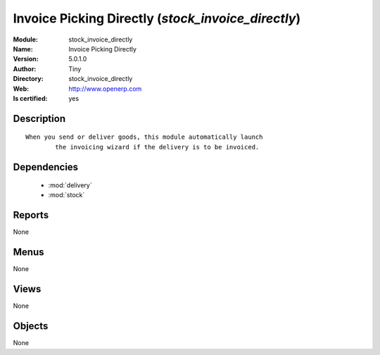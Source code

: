 
.. module:: stock_invoice_directly
    :synopsis: Invoice Picking Directly (Quality Certified)
    :noindex:
.. 

.. raw:: html

    <link rel="stylesheet" href="../_static/hide_objects_in_sidebar.css" type="text/css" />

    <style>
      div.body p#module-stock_invoice_directly {
        display: none;
      }
    </style>

Invoice Picking Directly (*stock_invoice_directly*)
===================================================
:Module: stock_invoice_directly
:Name: Invoice Picking Directly
:Version: 5.0.1.0
:Author: Tiny
:Directory: stock_invoice_directly
:Web: http://www.openerp.com
:Is certified: yes

Description
-----------

::

  When you send or deliver goods, this module automatically launch
          the invoicing wizard if the delivery is to be invoiced.

Dependencies
------------

 * :mod:`delivery`
 * :mod:`stock`

Reports
-------

None


Menus
-------


None


Views
-----


None



Objects
-------

None
